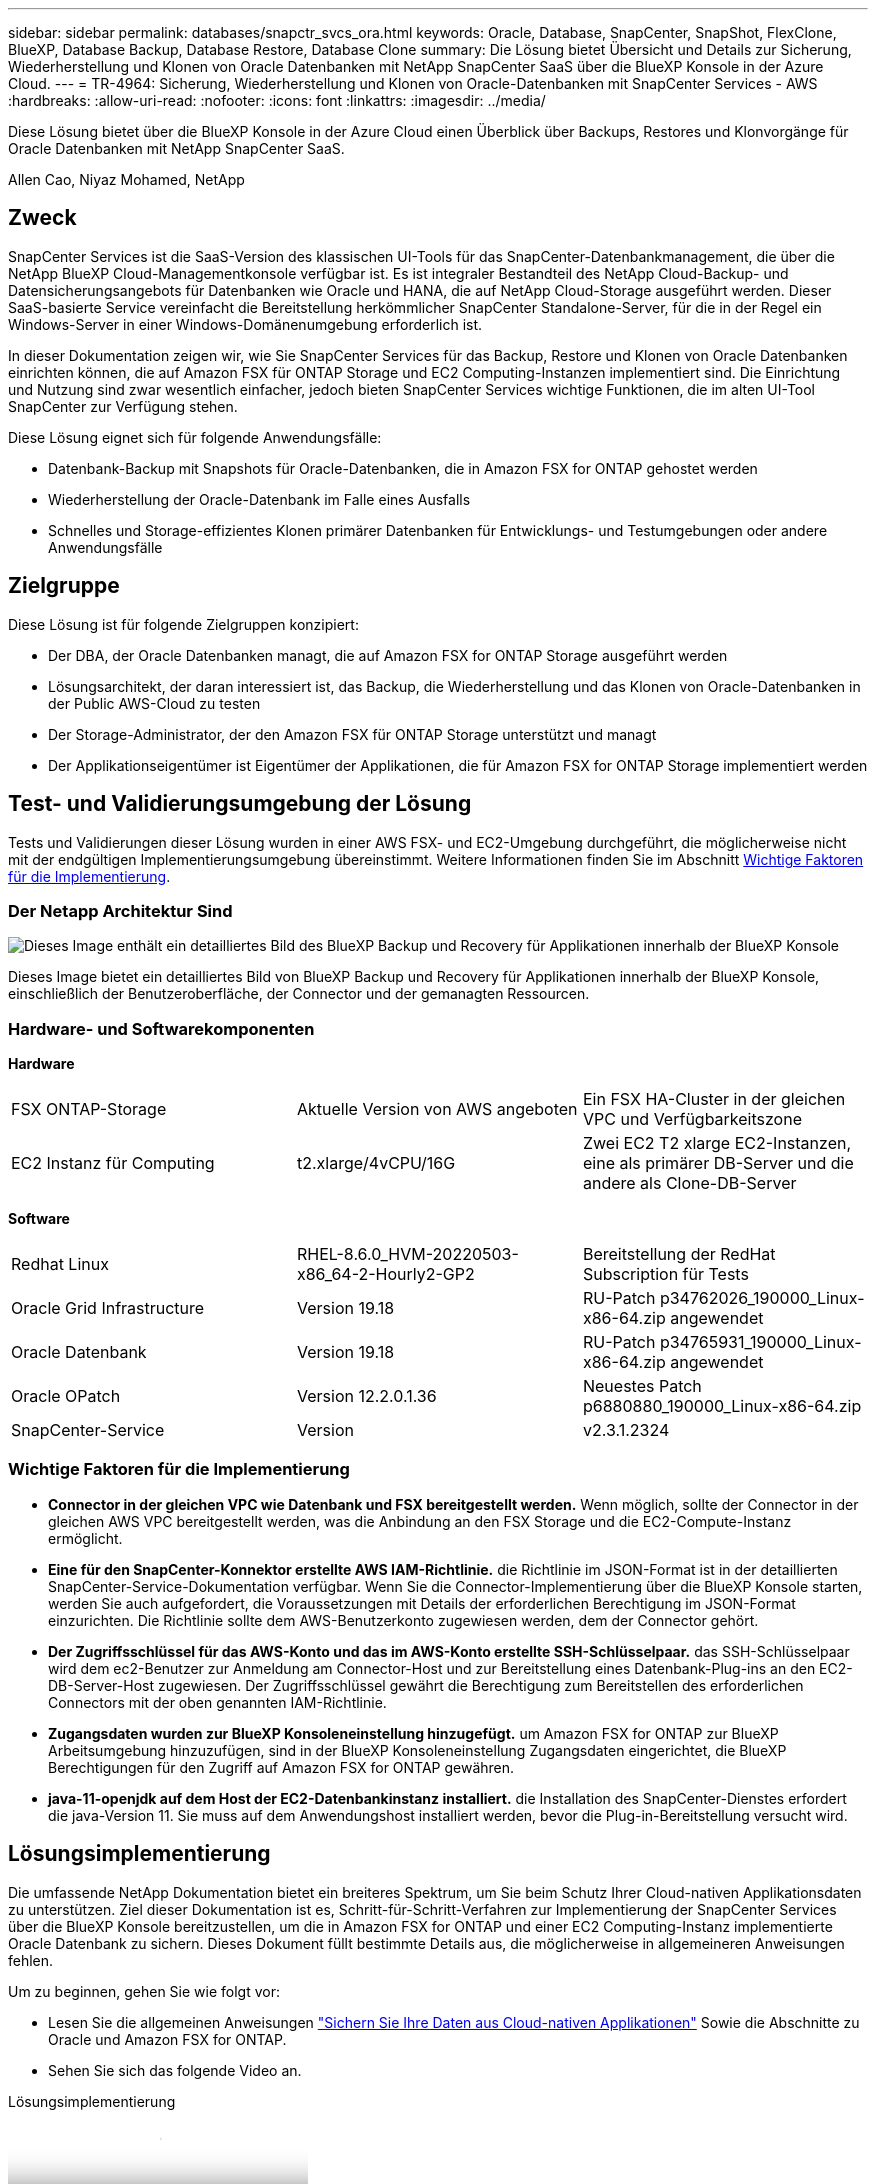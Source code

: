---
sidebar: sidebar 
permalink: databases/snapctr_svcs_ora.html 
keywords: Oracle, Database, SnapCenter, SnapShot, FlexClone, BlueXP, Database Backup, Database Restore, Database Clone 
summary: Die Lösung bietet Übersicht und Details zur Sicherung, Wiederherstellung und Klonen von Oracle Datenbanken mit NetApp SnapCenter SaaS über die BlueXP Konsole in der Azure Cloud. 
---
= TR-4964: Sicherung, Wiederherstellung und Klonen von Oracle-Datenbanken mit SnapCenter Services - AWS
:hardbreaks:
:allow-uri-read: 
:nofooter: 
:icons: font
:linkattrs: 
:imagesdir: ../media/


[role="lead"]
Diese Lösung bietet über die BlueXP Konsole in der Azure Cloud einen Überblick über Backups, Restores und Klonvorgänge für Oracle Datenbanken mit NetApp SnapCenter SaaS.

Allen Cao, Niyaz Mohamed, NetApp



== Zweck

SnapCenter Services ist die SaaS-Version des klassischen UI-Tools für das SnapCenter-Datenbankmanagement, die über die NetApp BlueXP Cloud-Managementkonsole verfügbar ist. Es ist integraler Bestandteil des NetApp Cloud-Backup- und Datensicherungsangebots für Datenbanken wie Oracle und HANA, die auf NetApp Cloud-Storage ausgeführt werden. Dieser SaaS-basierte Service vereinfacht die Bereitstellung herkömmlicher SnapCenter Standalone-Server, für die in der Regel ein Windows-Server in einer Windows-Domänenumgebung erforderlich ist.

In dieser Dokumentation zeigen wir, wie Sie SnapCenter Services für das Backup, Restore und Klonen von Oracle Datenbanken einrichten können, die auf Amazon FSX für ONTAP Storage und EC2 Computing-Instanzen implementiert sind. Die Einrichtung und Nutzung sind zwar wesentlich einfacher, jedoch bieten SnapCenter Services wichtige Funktionen, die im alten UI-Tool SnapCenter zur Verfügung stehen.

Diese Lösung eignet sich für folgende Anwendungsfälle:

* Datenbank-Backup mit Snapshots für Oracle-Datenbanken, die in Amazon FSX for ONTAP gehostet werden
* Wiederherstellung der Oracle-Datenbank im Falle eines Ausfalls
* Schnelles und Storage-effizientes Klonen primärer Datenbanken für Entwicklungs- und Testumgebungen oder andere Anwendungsfälle




== Zielgruppe

Diese Lösung ist für folgende Zielgruppen konzipiert:

* Der DBA, der Oracle Datenbanken managt, die auf Amazon FSX for ONTAP Storage ausgeführt werden
* Lösungsarchitekt, der daran interessiert ist, das Backup, die Wiederherstellung und das Klonen von Oracle-Datenbanken in der Public AWS-Cloud zu testen
* Der Storage-Administrator, der den Amazon FSX für ONTAP Storage unterstützt und managt
* Der Applikationseigentümer ist Eigentümer der Applikationen, die für Amazon FSX for ONTAP Storage implementiert werden




== Test- und Validierungsumgebung der Lösung

Tests und Validierungen dieser Lösung wurden in einer AWS FSX- und EC2-Umgebung durchgeführt, die möglicherweise nicht mit der endgültigen Implementierungsumgebung übereinstimmt. Weitere Informationen finden Sie im Abschnitt <<Wichtige Faktoren für die Implementierung>>.



=== Der Netapp Architektur Sind

image::snapctr_svcs_architecture.png[Dieses Image enthält ein detailliertes Bild des BlueXP Backup und Recovery für Applikationen innerhalb der BlueXP Konsole, einschließlich der UI, des Connectors und der Ressourcen, die er managt.]

Dieses Image bietet ein detailliertes Bild von BlueXP Backup und Recovery für Applikationen innerhalb der BlueXP Konsole, einschließlich der Benutzeroberfläche, der Connector und der gemanagten Ressourcen.



=== Hardware- und Softwarekomponenten

*Hardware*

[cols="33%, 33%, 33%"]
|===


| FSX ONTAP-Storage | Aktuelle Version von AWS angeboten | Ein FSX HA-Cluster in der gleichen VPC und Verfügbarkeitszone 


| EC2 Instanz für Computing | t2.xlarge/4vCPU/16G | Zwei EC2 T2 xlarge EC2-Instanzen, eine als primärer DB-Server und die andere als Clone-DB-Server 
|===
*Software*

[cols="33%, 33%, 33%"]
|===


| Redhat Linux | RHEL-8.6.0_HVM-20220503-x86_64-2-Hourly2-GP2 | Bereitstellung der RedHat Subscription für Tests 


| Oracle Grid Infrastructure | Version 19.18 | RU-Patch p34762026_190000_Linux-x86-64.zip angewendet 


| Oracle Datenbank | Version 19.18 | RU-Patch p34765931_190000_Linux-x86-64.zip angewendet 


| Oracle OPatch | Version 12.2.0.1.36 | Neuestes Patch p6880880_190000_Linux-x86-64.zip 


| SnapCenter-Service | Version | v2.3.1.2324 
|===


=== Wichtige Faktoren für die Implementierung

* *Connector in der gleichen VPC wie Datenbank und FSX bereitgestellt werden.* Wenn möglich, sollte der Connector in der gleichen AWS VPC bereitgestellt werden, was die Anbindung an den FSX Storage und die EC2-Compute-Instanz ermöglicht.
* *Eine für den SnapCenter-Konnektor erstellte AWS IAM-Richtlinie.* die Richtlinie im JSON-Format ist in der detaillierten SnapCenter-Service-Dokumentation verfügbar. Wenn Sie die Connector-Implementierung über die BlueXP Konsole starten, werden Sie auch aufgefordert, die Voraussetzungen mit Details der erforderlichen Berechtigung im JSON-Format einzurichten. Die Richtlinie sollte dem AWS-Benutzerkonto zugewiesen werden, dem der Connector gehört.
* *Der Zugriffsschlüssel für das AWS-Konto und das im AWS-Konto erstellte SSH-Schlüsselpaar.* das SSH-Schlüsselpaar wird dem ec2-Benutzer zur Anmeldung am Connector-Host und zur Bereitstellung eines Datenbank-Plug-ins an den EC2-DB-Server-Host zugewiesen. Der Zugriffsschlüssel gewährt die Berechtigung zum Bereitstellen des erforderlichen Connectors mit der oben genannten IAM-Richtlinie.
* *Zugangsdaten wurden zur BlueXP Konsoleneinstellung hinzugefügt.* um Amazon FSX for ONTAP zur BlueXP Arbeitsumgebung hinzuzufügen, sind in der BlueXP Konsoleneinstellung Zugangsdaten eingerichtet, die BlueXP Berechtigungen für den Zugriff auf Amazon FSX for ONTAP gewähren.
* *java-11-openjdk auf dem Host der EC2-Datenbankinstanz installiert.* die Installation des SnapCenter-Dienstes erfordert die java-Version 11. Sie muss auf dem Anwendungshost installiert werden, bevor die Plug-in-Bereitstellung versucht wird.




== Lösungsimplementierung

Die umfassende NetApp Dokumentation bietet ein breiteres Spektrum, um Sie beim Schutz Ihrer Cloud-nativen Applikationsdaten zu unterstützen. Ziel dieser Dokumentation ist es, Schritt-für-Schritt-Verfahren zur Implementierung der SnapCenter Services über die BlueXP Konsole bereitzustellen, um die in Amazon FSX for ONTAP und einer EC2 Computing-Instanz implementierte Oracle Datenbank zu sichern. Dieses Dokument füllt bestimmte Details aus, die möglicherweise in allgemeineren Anweisungen fehlen.

Um zu beginnen, gehen Sie wie folgt vor:

* Lesen Sie die allgemeinen Anweisungen link:https://docs.netapp.com/us-en/cloud-manager-backup-restore/concept-protect-cloud-app-data-to-cloud.html#architecture["Sichern Sie Ihre Daten aus Cloud-nativen Applikationen"^] Sowie die Abschnitte zu Oracle und Amazon FSX for ONTAP.
* Sehen Sie sich das folgende Video an.


.Lösungsimplementierung
video::4b0fd212-7641-46b8-9e55-b01200f9383a[panopto]


=== Voraussetzungen für die Bereitstellung des SnapCenter Services

[%collapsible]
====
Die Bereitstellung erfordert die folgenden Voraussetzungen.

. Ein primärer Oracle Datenbankserver auf einer EC2-Instanz mit einer Oracle-Datenbank, die vollständig bereitgestellt ist und ausgeführt wird.
. Ein in AWS implementierter Amazon FSX for ONTAP-Cluster, der die obigen Datenbank-Volumes hostet.
. Ein optionaler Datenbankserver auf einer EC2-Instanz, der zum Testen des Klonens einer Oracle-Datenbank auf einem alternativen Host verwendet werden kann, um einen Entwicklungs-/Test-Workload zu unterstützen, oder andere Anwendungsfälle, die einen vollständigen Datensatz einer Oracle-Produktionsdatenbank erfordern.
. Wenn Sie Hilfe bei der Erfüllung der oben genannten Voraussetzungen für die Implementierung der Oracle-Datenbank auf Amazon FSX for ONTAP und EC2-Compute-Instanz benötigen, finden Sie weitere Informationen unter link:aws_ora_fsx_ec2_iscsi_asm.html["Implementierung und Schutz von Oracle Database in AWS FSX/EC2 mit iSCSI/ASM"^] Oder Whitepaper link:aws_ora_fsx_ec2_deploy_intro.html["Oracle Database Deployment on EC2 und FSX Best Practices"^]


====


=== Onboarding bei der BlueXP Vorbereitung

[%collapsible]
====
. Verwenden Sie den Link link:https://console.bluexp.netapp.com/["NetApp BlueXP"] Um sich für den Konsolenzugriff von BlueXP zu registrieren.
. Melden Sie sich bei Ihrem AWS-Konto an, um eine IAM-Richtlinie mit entsprechenden Berechtigungen zu erstellen und die Richtlinie dem AWS-Konto zuzuweisen, das für die Implementierung des BlueXP Connectors verwendet wird.
+
image::snapctr_svcs_connector_01-policy.png[Screenshot, der diesen Schritt in der GUI zeigt.]

+
Die Richtlinie sollte mit einem JSON-String konfiguriert werden, der in der NetApp-Dokumentation verfügbar ist. Die JSON-Zeichenfolge kann auch von der Seite abgerufen werden, wenn die Connector-Bereitstellung gestartet wird und Sie zur Berechtigungszuweisung für die Voraussetzungen aufgefordert werden.

. Sie benötigen außerdem die AWS VPC, das Subnetz, die Sicherheitsgruppe, den Zugriffsschlüssel und Schlüssel für das AWS Benutzerkonto, einen SSH-Schlüssel für ec2-User usw. für die Connector-Bereitstellung.


====


=== Stellen Sie einen Connector für SnapCenter-Services bereit

[%collapsible]
====
. Melden Sie sich bei der BlueXP Konsole an. Für ein freigegebenes Konto empfiehlt es sich, einen individuellen Arbeitsbereich zu erstellen, indem Sie auf *Konto* > *Konto verwalten* > *Arbeitsbereich* klicken, um einen neuen Arbeitsbereich hinzuzufügen.
+
image::snapctr_svcs_connector_02-wspace.png[Screenshot, der diesen Schritt in der GUI zeigt.]

. Klicken Sie auf *Add a Connector*, um den Connector-Provisioning-Workflow zu starten.


image::snapctr_svcs_connector_03-add.png[Screenshot, der diesen Schritt in der GUI zeigt.]

. Wählen Sie Ihren Cloud-Provider (in diesem Fall *Amazon Web Services*).


image::snapctr_svcs_connector_04-aws.png[Screenshot, der diesen Schritt in der GUI zeigt.]

. Überspringen Sie die Schritte *permission*, *Authentication* und *Networking*, wenn Sie sie bereits in Ihrem AWS-Konto eingerichtet haben. Wenn nicht, müssen Sie diese konfigurieren, bevor Sie fortfahren. Von hier aus könnten Sie auch die Berechtigungen für die AWS-Richtlinie abrufen, auf die im vorherigen Abschnitt „<<Onboarding bei der BlueXP Vorbereitung>>.“


image::snapctr_svcs_connector_05-remind.png[Screenshot, der diesen Schritt in der GUI zeigt.]

. Geben Sie die Authentifizierung Ihres AWS-Kontos mit *Zugriffsschlüssel* und *geheimer Schlüssel* ein.
+
image::snapctr_svcs_connector_06-auth.png[Screenshot, der diesen Schritt in der GUI zeigt.]

. Benennen Sie die Connector-Instanz und wählen Sie unter *Details* *Rolle erstellen.


image::snapctr_svcs_connector_07-details.png[Screenshot, der diesen Schritt in der GUI zeigt.]

. Konfigurieren Sie das Netzwerk mit dem richtigen *VPC*, *Subnetz* und SSH *Key Pair* für den Connector-Zugriff.
+
image::snapctr_svcs_connector_08-network.png[Screenshot, der diesen Schritt in der GUI zeigt.]

. Stellen Sie die *Sicherheitsgruppe* für den Konnektor ein.
+
image::snapctr_svcs_connector_09-security.png[Screenshot, der diesen Schritt in der GUI zeigt.]

. Überprüfen Sie die Übersichtsseite, und klicken Sie auf *Hinzufügen*, um die Verbindungserstellung zu starten. Die Implementierung dauert in der Regel etwa 10 Minuten. Sobald der Vorgang abgeschlossen ist, wird die Connector-Instanz im AWS EC2-Dashboard angezeigt.


image::snapctr_svcs_connector_10-review.png[Screenshot, der diesen Schritt in der GUI zeigt.]

====


=== Definieren Sie Zugangsdaten für den Zugriff auf AWS Ressourcen in BlueXP

[%collapsible]
====
. Erstellen Sie zunächst in der AWS EC2-Konsole eine Rolle im Menü *Identity and Access Management (IAM)* *Roles*, *Create role*, um den Workflow für die Rollenerstellung zu starten.
+
image::snapctr_svcs_credential_01-aws.png[Screenshot, der diesen Schritt in der GUI zeigt.]

. Wählen Sie auf der Seite *Select Trusted entity* die Option *AWS-Konto*, *ein anderes AWS-Konto* aus und fügen Sie die BlueXP Konto-ID ein, die von der BlueXP Konsole abgerufen werden kann.
+
image::snapctr_svcs_credential_02-aws.png[Screenshot, der diesen Schritt in der GUI zeigt.]

. Filtern Sie Berechtigungsrichtlinien nach fsx und fügen Sie der Rolle *Berechtigungsrichtlinien* hinzu.
+
image::snapctr_svcs_credential_03-aws.png[Screenshot, der diesen Schritt in der GUI zeigt.]

. Geben Sie auf der Seite *Rollendetails* einen Namen für die Rolle ein, fügen Sie eine Beschreibung hinzu, und klicken Sie dann auf *Rolle erstellen*.
+
image::snapctr_svcs_credential_04-aws.png[Screenshot, der diesen Schritt in der GUI zeigt.]

. Zurück zur BlueXP-Konsole, klicken Sie auf das Einstellungssymbol oben rechts in der Konsole, um die Seite *Account Credentials* zu öffnen, klicken Sie auf *Add credentials*, um den Workflow der Anmeldedatenkonfiguration zu starten.
+
image::snapctr_svcs_credential_05-aws.png[Screenshot, der diesen Schritt in der GUI zeigt.]

. Wählen Sie den Anmeldeinformationsspeicherort als - *Amazon Web Services - BlueXP*.
+
image::snapctr_svcs_credential_06-aws.png[Screenshot, der diesen Schritt in der GUI zeigt.]

. Definieren Sie AWS-Anmeldeinformationen mit richtiger *role ARN*, die aus der in Schritt 1 oben erstellten AWS IAM-Rolle abgerufen werden kann. BlueXP *Account-ID*, die zur Erstellung der AWS IAM-Rolle in Schritt 1 verwendet wird.
+
image::snapctr_svcs_credential_07-aws.png[Screenshot, der diesen Schritt in der GUI zeigt.]

. Bewertung und *Hinzufügen*. Bild::snapctr_svcs_Credential_08-aws.png[„Screenshot, der diesen Schritt in der GUI zeigt.“]


====


=== Einrichtung der SnapCenter Services

[%collapsible]
====
Wenn der Connector bereitgestellt und die Zugangsdaten hinzugefügt wurden, können SnapCenter-Services jetzt wie folgt eingerichtet werden:

. Klicken Sie unter *Meine Arbeitsumgebung* auf *Arbeitsumgebung hinzufügen*, um FSX in AWS bereitzustellen.


image::snapctr_svcs_setup_01.png[Screenshot, der diesen Schritt in der GUI zeigt.]

. Wählen Sie *Amazon Web Services* als Speicherort.


image::snapctr_svcs_setup_02.png[Screenshot, der diesen Schritt in der GUI zeigt.]

. Klicken Sie neben *Amazon FSX for ONTAP* auf *existing* entdecken.


image::snapctr_svcs_setup_03.png[Screenshot, der diesen Schritt in der GUI zeigt.]

. Wählen Sie den *Zugangsdaten-Namen* aus, den Sie im vorherigen Abschnitt erstellt haben, um BlueXP die Berechtigungen zu erteilen, die es benötigt, um FSX for ONTAP zu verwalten. Wenn Sie keine Zugangsdaten hinzugefügt haben, können Sie diese über das Menü *Einstellungen* oben rechts in der BlueXP Konsole hinzufügen.
+
image::snapctr_svcs_setup_04.png[Screenshot, der diesen Schritt in der GUI zeigt.]

. Wählen Sie die AWS-Region aus, in der Amazon FSX for ONTAP bereitgestellt wird, wählen Sie den FSX-Cluster aus, der die Oracle-Datenbank hostet, und klicken Sie auf Hinzufügen.


image::snapctr_svcs_setup_05.png[Screenshot, der diesen Schritt in der GUI zeigt.]

. Die entdeckte Amazon FSX for ONTAP-Instanz erscheint jetzt in der Arbeitsumgebung.


image::snapctr_svcs_setup_06.png[Screenshot, der diesen Schritt in der GUI zeigt.]

. Sie können sich mit Ihren fsxadmin-Anmeldeinformationen im FSX-Cluster anmelden.


image::snapctr_svcs_setup_07.png[Screenshot, der diesen Schritt in der GUI zeigt.]

. Nachdem Sie sich bei Amazon FSX for ONTAP angemeldet haben, prüfen Sie Ihre Informationen zum Datenbank-Storage (z. B. Datenbank-Volumes).


image::snapctr_svcs_setup_08.png[Screenshot, der diesen Schritt in der GUI zeigt.]

. Bewegen Sie in der linken Seitenleiste der Konsole Ihre Maus über das Schutzsymbol und klicken Sie dann auf *Schutz* > *Anwendungen*, um die Startseite der Anwendungen zu öffnen. Klicken Sie Auf *Anwendungen Entdecken*.


image::snapctr_svcs_setup_09.png[Screenshot, der diesen Schritt in der GUI zeigt.]

. Wählen Sie *Cloud Native* als Quelltyp der Anwendung aus.


image::snapctr_svcs_setup_10.png[Screenshot, der diesen Schritt in der GUI zeigt.]

. Wählen Sie *Oracle* für den Anwendungstyp.


image::snapctr_svcs_setup_13.png[Screenshot, der diesen Schritt in der GUI zeigt.]

. Geben Sie Details zum Host der AWS EC2 Oracle Applikation ein. Wählen Sie *mit SSH* als *Host-Installationstyp* für eine schrittweise Plugin-Installation und Datenbankerkennung. Klicken Sie dann auf *SSH Private Key hinzufügen*.
+
image::snapctr_svcs_setup_14.png[Screenshot, der diesen Schritt in der GUI zeigt.]

. Fügen Sie Ihren ec2-User SSH-Schlüssel für die Datenbank EC2-Host ein und klicken Sie auf *Validate*, um fortzufahren.
+
image::snapctr_svcs_setup_14-1.png[Screenshot, der diesen Schritt in der GUI zeigt.]

. Sie werden aufgefordert, *Validating Fingerprint* einzugeben, um fortzufahren.
+
image::snapctr_svcs_setup_14-2.png[Screenshot, der diesen Schritt in der GUI zeigt.]

. Klicken Sie auf *Weiter*, um ein Oracle Datenbank Plugin zu installieren und die Oracle Datenbanken auf dem EC2 Host zu ermitteln. Entdeckte Datenbanken werden zu *Anwendungen* hinzugefügt. Die Datenbank *Schutzstatus* wird als *ungeschützt* angezeigt, wenn sie zuerst entdeckt wird.
+
image::snapctr_svcs_setup_17.png[Screenshot, der diesen Schritt in der GUI zeigt.]



Damit ist die Ersteinrichtung der SnapCenter Services für Oracle abgeschlossen. In den nächsten drei Abschnitten dieses Dokuments werden die Backup-, Restore- und Klonvorgänge für Oracle-Datenbanken beschrieben.

====


=== Backup von Oracle Datenbanken

[%collapsible]
====
. Klicken Sie auf die drei Punkte neben der Datenbank *Schutzstatus* und dann auf *Richtlinien*, um die vorinstallierten Standardrichtlinien für den Datenbankschutz anzuzeigen, die zum Schutz Ihrer Oracle-Datenbanken angewendet werden können.


image::snapctr_svcs_bkup_01.png[Screenshot, der diesen Schritt in der GUI zeigt.]

. Darüber hinaus können Sie mit einer angepassten Backup-Häufigkeit und dem Zeitfenster für die Backup-Datenaufbewahrung Ihre eigenen Richtlinien erstellen.


image::snapctr_svcs_bkup_02.png[Screenshot, der diesen Schritt in der GUI zeigt.]

. Wenn Sie mit der Richtlinienkonfiguration zufrieden sind, können Sie die gewünschte Richtlinie zum Schutz der Datenbank zuweisen.


image::snapctr_svcs_bkup_03.png[Screenshot, der diesen Schritt in der GUI zeigt.]

. Wählen Sie die Richtlinie aus, die der Datenbank zugewiesen werden soll.


image::snapctr_svcs_bkup_04.png[Screenshot, der diesen Schritt in der GUI zeigt.]

. Nachdem die Richtlinie angewendet wurde, wurde der Datenbankschutzstatus mit einem grünen Häkchen in *protected* geändert.


image::snapctr_svcs_bkup_05.png[Screenshot, der diesen Schritt in der GUI zeigt.]

. Das Datenbank-Backup wird nach einem vordefinierten Zeitplan ausgeführt. Sie können auch ein einzelnes On-Demand-Backup ausführen, wie unten gezeigt.


image::snapctr_svcs_bkup_06.png[Screenshot, der diesen Schritt in der GUI zeigt.]

. Die Details der Datenbank-Backups können durch Klicken auf *Details anzeigen* aus der Menüliste angezeigt werden. Dazu gehören der Backup-Name, der Backup-Typ, der SCN und das Backup-Datum. Ein Backup-Satz deckt einen Snapshot sowohl für Daten-Volume als auch für Protokoll-Volume ab. Ein Snapshot eines Protokollvolumes erfolgt direkt nach einem Snapshot eines Datenbank-Volumes. Sie können einen Filter anwenden, wenn Sie nach einem bestimmten Backup in einer langen Liste suchen.


image::snapctr_svcs_bkup_07.png[Screenshot, der diesen Schritt in der GUI zeigt.]

====


=== Wiederherstellung und Recovery von Oracle-Datenbanken

[%collapsible]
====
. Wählen Sie für eine Datenbank-Wiederherstellung das richtige Backup aus, entweder durch die SCN oder die Backup-Zeit. Klicken Sie auf die drei Punkte der Datenbankdatensicherung und dann auf *Wiederherstellen*, um die Wiederherstellung der Datenbank zu starten.


image::snapctr_svcs_restore_01.png[Screenshot, der diesen Schritt in der GUI zeigt.]

. Wählen Sie Ihre Wiederherstellungseinstellung aus. Wenn Sie sicher sind, dass sich nach dem Backup nichts in der physischen Datenbankstruktur geändert hat (wie z.B. das Hinzufügen einer Datendatei oder einer Datenträgergruppe), können Sie die Option *Force in Place Restore* verwenden, die im Allgemeinen schneller ist. Markieren Sie andernfalls dieses Kontrollkästchen nicht.


image::snapctr_svcs_restore_02.png[Screenshot, der diesen Schritt in der GUI zeigt.]

. Überprüfen und starten Sie die Datenbank-Wiederherstellung und -Wiederherstellung.


image::snapctr_svcs_restore_03.png[Screenshot, der diesen Schritt in der GUI zeigt.]

. Auf der Registerkarte *Job-Überwachung* können Sie den Status des Wiederherstellungsjobs sowie alle Details anzeigen, während er ausgeführt wird.


image::snapctr_svcs_restore_05.png[Screenshot, der diesen Schritt in der GUI zeigt.]

image::snapctr_svcs_restore_04.png[Screenshot, der diesen Schritt in der GUI zeigt.]

====


=== Klon einer Oracle Datenbank

[%collapsible]
====
Um eine Datenbank zu klonen, starten Sie den Klon-Workflow über dieselbe Seite mit den Details zum Datenbank-Backup.

. Wählen Sie die richtige Datenbank-Backup-Kopie, klicken Sie auf die drei Punkte, um das Menü anzuzeigen, und wählen Sie die Option *Clone*.


image::snapctr_svcs_clone_02.png[Snapctr svcs Klon 02]

. Wählen Sie die Option *Basic*, wenn Sie keine geklonten Datenbankparameter ändern müssen.


image::snapctr_svcs_clone_03.png[Snapctr svcs Klon 03]

. Alternativ können Sie *Specification file* auswählen, um die aktuelle init-Datei herunterzuladen, Änderungen vorzunehmen und sie dann wieder in den Job hochzuladen.


image::snapctr_svcs_clone_03_1.png[Snapctr server Klon 03 1]

. Überprüfen und starten Sie den Job.


image::snapctr_svcs_clone_04.png[Snapctr svcs Klon 04]

. Überwachen Sie den Status des Klonjobs über die Registerkarte *Job Monitoring*.


image::snapctr_svcs_clone_07-status.png[Status von snapctr svcs Clone 07]

. Validierung der geklonten Datenbank auf dem EC2 Instanzhost


image::snapctr_svcs_clone_08-crs.png[Snapctr svcs Klon 08 crs]

image::snapctr_svcs_clone_08-db.png[Snapctr server Klon 08 db]

====


== Weitere Informationen

Sehen Sie sich die folgenden Dokumente und/oder Websites an, um mehr über die in diesem Dokument beschriebenen Informationen zu erfahren:

* Richten Sie BlueXP ein und verwalten Sie sie


link:https://docs.netapp.com/us-en/cloud-manager-setup-admin/index.htmll["https://docs.netapp.com/us-en/cloud-manager-setup-admin/index.html"^]

* BlueXP Backup- und Recovery-Dokumentation


link:https://docs.netapp.com/us-en/cloud-manager-backup-restore/index.html["https://docs.netapp.com/us-en/cloud-manager-backup-restore/index.html"^]

* Amazon FSX für NetApp ONTAP


link:https://aws.amazon.com/fsx/netapp-ontap/["https://aws.amazon.com/fsx/netapp-ontap/"^]

* Amazon EC2


link:https://aws.amazon.com/pm/ec2/?trk=36c6da98-7b20-48fa-8225-4784bced9843&sc_channel=ps&s_kwcid=AL!4422!3!467723097970!e!!g!!aws%20ec2&ef_id=Cj0KCQiA54KfBhCKARIsAJzSrdqwQrghn6I71jiWzSeaT9Uh1-vY-VfhJixF-xnv5rWwn2S7RqZOTQ0aAh7eEALw_wcB:G:s&s_kwcid=AL!4422!3!467723097970!e!!g!!aws%20ec2["https://aws.amazon.com/pm/ec2/?trk=36c6da98-7b20-48fa-8225-4784bced9843&sc_channel=ps&s_kwcid=AL!4422!3!467723097970!e!!g!!aws%20ec2&ef_id=Cj0KCQiA54KfBhCKARIsAJzSrdqwQrghn6I71jiWzSeaT9Uh1-vY-VfhJixF-xnv5rWwn2S7RqZOTQ0aAh7eEALw_wcB:G:s&s_kwcid=AL!4422!3!467723097970!e!!g!!aws%20ec2"^]
